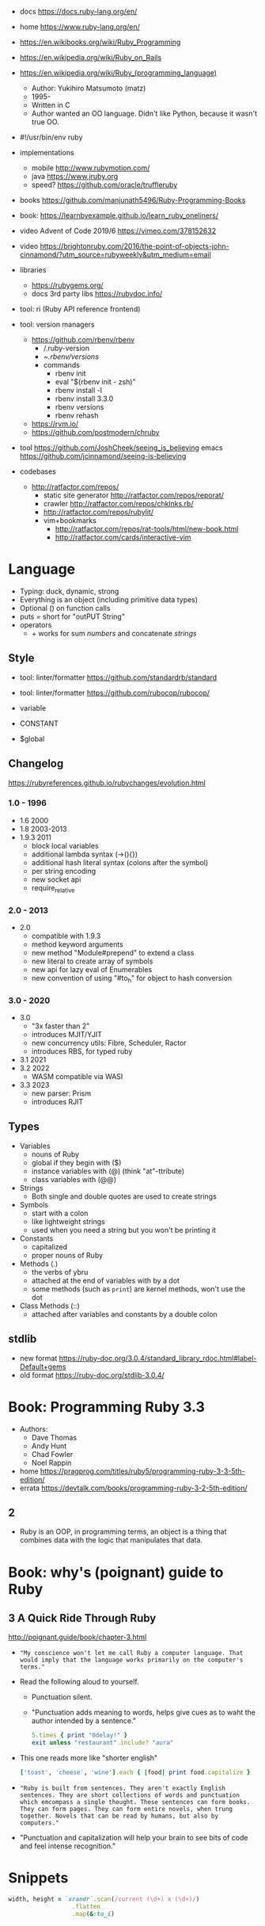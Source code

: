 - docs https://docs.ruby-lang.org/en/
- home https://www.ruby-lang.org/en/
- https://en.wikibooks.org/wiki/Ruby_Programming
- https://en.wikipedia.org/wiki/Ruby_on_Rails
- https://en.wikipedia.org/wiki/Ruby_(programming_language)
  - Author: Yukihiro Matsumoto (matz)
  - 1995-
  - Written in C
  - Author wanted an OO language.
    Didn't like Python, because it wasn't true OO.

- #!/usr/bin/env ruby

- implementations
  - mobile http://www.rubymotion.com/
  - java https://www.jruby.org
  - speed? https://github.com/oracle/truffleruby

- books https://github.com/manjunath5496/Ruby-Programming-Books
- book: https://learnbyexample.github.io/learn_ruby_oneliners/
- video Advent of Code 2019/6 https://vimeo.com/378152632
- video https://brightonruby.com/2016/the-point-of-objects-john-cinnamond/?utm_source=rubyweekly&utm_medium=email

- libraries
  - https://rubygems.org/
  - docs 3rd party libs https://rubydoc.info/

- tool: ri (Ruby API reference frontend)
- tool: version managers
  - https://github.com/rbenv/rbenv
    - /.ruby-version
    - ~/.rbenv/versions/
    - commands
      - rbenv init
      - eval "$(rbenv init - zsh)"
      - rbenv install -l
      - rbenv install 3.3.0
      - rbenv versions
      - rbenv rehash
  - https://rvm.io/
  - https://github.com/postmodern/chruby

- tool https://github.com/JoshCheek/seeing_is_believing
  emacs https://github.com/jcinnamond/seeing-is-believing

- codebases
  - http://ratfactor.com/repos/
    - static site generator http://ratfactor.com/repos/reporat/
    - crawler http://ratfactor.com/repos/chklnks.rb/
    - http://ratfactor.com/repos/rubylit/
    - vim+bookmarks
      - http://ratfactor.com/repos/rat-tools/html/new-book.html
      - http://ratfactor.com/cards/interactive-vim

* Language

- Typing: duck, dynamic, strong
- Everything is an object (including primitive data types)
- Optional () on function calls
- puts = short for "outPUT String"
- operators
  - + works for sum /numbers/ and concatenate /strings/

** Style

- tool: linter/formatter https://github.com/standardrb/standard
- tool: linter/formatter https://github.com/rubocop/rubocop/

- variable
- CONSTANT
- $global

** Changelog

https://rubyreferences.github.io/rubychanges/evolution.html

*** 1.0 - 1996

- 1.6   2000
- 1.8   2003-2013
- 1.9.3 2011
  - block local variables
  - additional lambda syntax (->(){})
  - additional hash literal syntax (colons after the symbol)
  - per string encoding
  - new socket api
  - require_relative

*** 2.0 - 2013

- 2.0
  - compatible with 1.9.3
  - method keyword arguments
  - new method "Module#prepend" to extend a class
  - new literal to create array of symbols
  - new api for lazy eval of Enumerables
  - new convention of using "#to_h" for object to hash conversion

*** 3.0 - 2020

- 3.0
  - "3x faster than 2"
  - introduces MJIT/YJIT
  - new concurrency utils: Fibre, Scheduler, Ractor
  - introduces RBS, for typed ruby
- 3.1   2021
- 3.2   2022
  - WASM compatible via WASI
- 3.3   2023
  - new parser: Prism
  - introduces RJIT

** Types

- Variables
  - nouns of Ruby
  - global if they begin with ($)
  - instance variables with (@) (think "at"-ttribute)
  - class variables with (@@)

- Strings
  - Both single and double quotes are used to create strings

- Symbols
  - start with a colon
  - like lightweight strings
  - used when you need a string but you won't be printing it

- Constants
  - capitalized
  - proper nouns of Ruby

- Methods (.)
  - the verbs of ybru
  - attached at the end of variables with by a dot
  - some methods (such as =print=) are kernel methods, won't use the dot

- Class Methods (::)
  - attached after variables and constants by a double colon

** stdlib

- new format https://ruby-doc.org/3.0.4/standard_library_rdoc.html#label-Default+gems
- old format https://ruby-doc.org/stdlib-3.0.4/

* Book: Programming Ruby 3.3

- Authors:
  - Dave Thomas
  - Andy Hunt
  - Chad Fowler
  - Noel Rappin

- home https://pragprog.com/titles/ruby5/programming-ruby-3-3-5th-edition/
- errata https://devtalk.com/books/programming-ruby-3-2-5th-edition/

** 2

- Ruby is an OOP, in programming terms, an object is
  a thing that combines data with the logic that
  manipulates that data.

* Book: why's (poignant) guide to Ruby

** 3 A Quick Ride Through Ruby

http://poignant.guide/book/chapter-3.html

- ="My conscience won't let me call Ruby a computer language. That would imply that the language works primarily on the computer's terms."=

- Read the following aloud to yourself.
  - Punctuation silent.
  - "Punctuation adds meaning to words, helps give cues as to waht the author intended by a sentence."
  #+begin_src ruby
    5.times { print "0delay!" }
    exit unless "restaurant".include? "aura"
  #+end_src

- This one reads more like "shorter english"
  #+begin_src ruby
    ['toast', 'cheese', 'wine'].each { |food| print food.capitalize }
  #+end_src

- ="Ruby is built from sentences. They aren't exactly English sentences. They are short collections of words and punctuation which emcompass a single thought. These sentences can form books. They can form pages. They can form entire novels, when trung together. Novels that can be read by humans, but also by computers."=

- "Punctuation and capitalization will help your brain to see bits of code and feel intense recognition."

* Snippets

#+begin_src ruby
  width, height = `xrandr`.scan(/current (\d+) x (\d+)/)
                    .flatten
                    .map(&:to_i)
#+end_src
